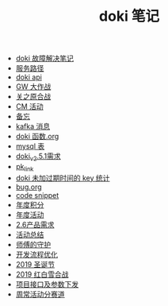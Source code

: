 #+TITLE: doki 笔记

- [[./故障解决.org][doki 故障解决笔记]]
- [[./service_path.org][服务路径]]
- [[./doki api.org][doki api]]
- [[./GW 大作战.org][GW 大作战]]
- [[./关之原合战.org][关之原合战]]
- [[./CM活动.org][CM 活动]]
- [[./备忘.org][备忘]]
- [[./kafka 消息.org][kafka 消息]]
- [[./doki函数.org][doki 函数.org]]
- [[./mysql表.org][mysql 表]]
- [[./doki_v.2.5.1需求.org][doki_v2.5.1需求]]
- [[./pk_link.org][pk_link]]
- [[./doki 未加过期时间的 key 统计.org][doki 未加过期时间的 key 统计]]
- [[./bug.org][bug.org]]
- [[./code snippet.org][code snippet]]
- [[./year_score.org][年度积分]]
- [[./year_event.org][年度活动]]
- [[./2.6产品需求.org][2.6产品需求]]
- [[./活动总结.org][活动总结]]
- [[./师傅的守护.org][师傅的守护]]
- [[./开发流程优化.org][开发流程优化]]
- [[./2019圣诞节.org][2019 圣诞节]]
- [[./2019红白雪合战.org][2019 红白雪合战]]
- [[./项目接口及参数下发.org][项目接口及参数下发]]
- [[./周常活动分赛道.org][周常活动分赛道]]
